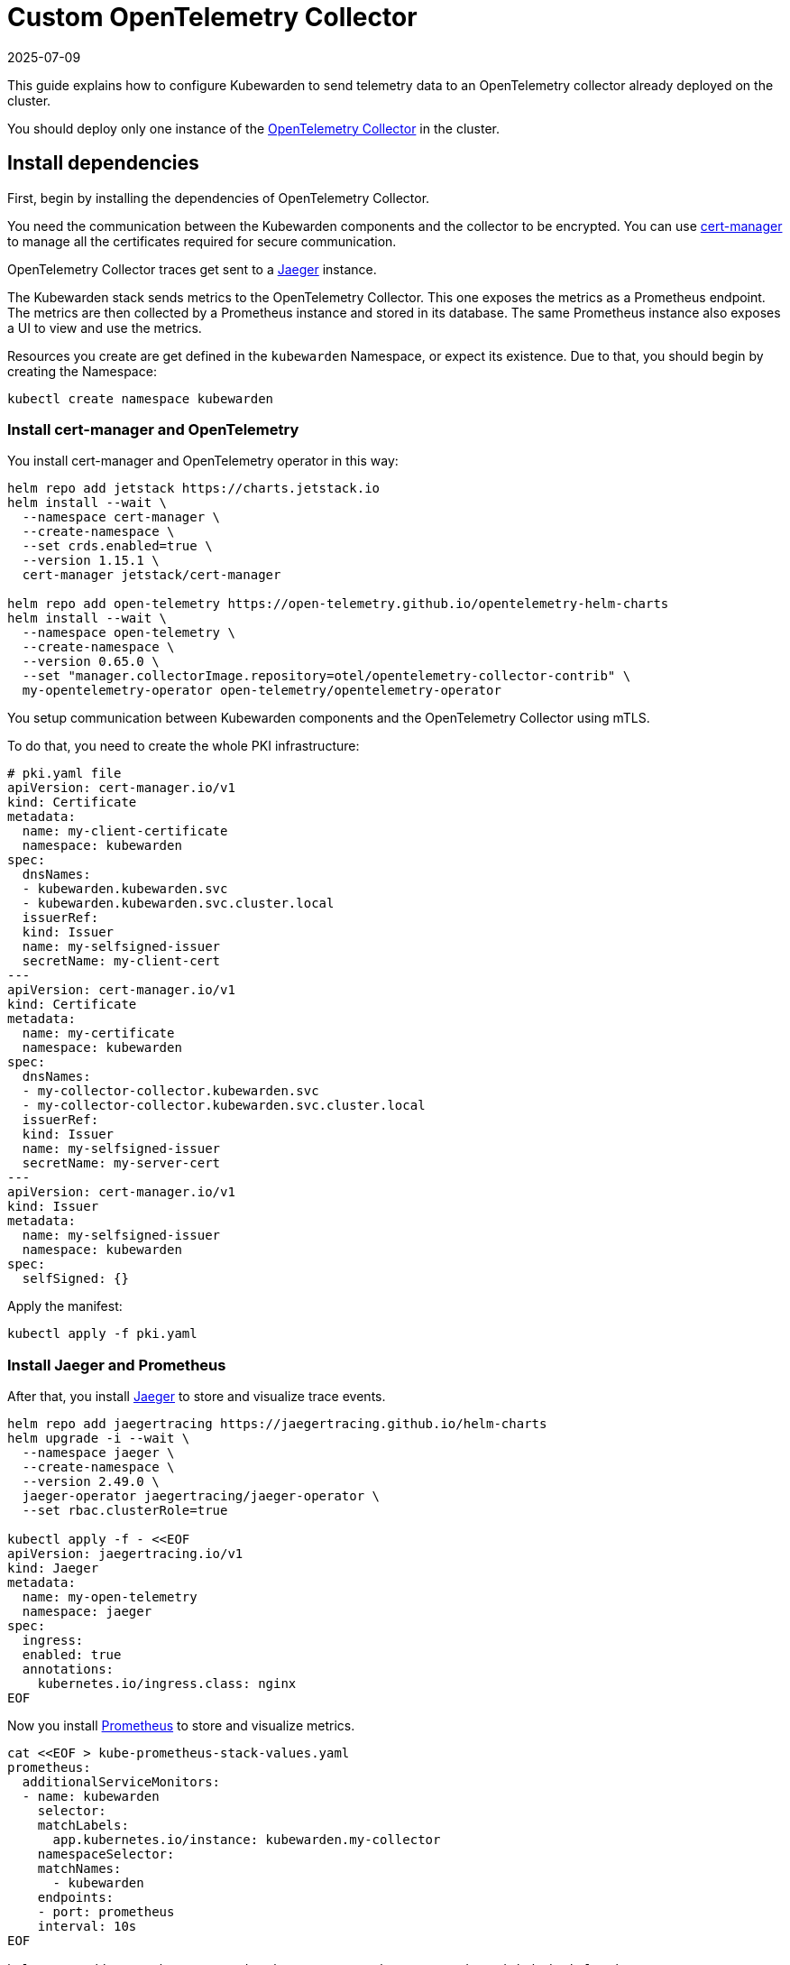 = Custom OpenTelemetry Collector
:revdate: 2025-07-09
:page-revdate: {revdate}
:description: Configure Kubewarden to send telemetry data to an OpenTelemetry collector, which monitors your Kubernetes cluster.
:keywords: kubewarden, kubernetes, metrics, tracing, opentelemetry
:doc-persona: kubewarden-operator, kubewarden-integrator
:doc-type: howto
:doc-topic: operator-manual, telemetry, metrics, quick-start

This guide explains how to configure Kubewarden to send telemetry data to an OpenTelemetry collector
already deployed on the cluster.

You should deploy only one instance of the https://opentelemetry.io/docs/collector/[OpenTelemetry Collector]
in the cluster.

== Install dependencies

First, begin by installing the dependencies of OpenTelemetry Collector.

You need the communication between the Kubewarden components and the collector to be encrypted.
You can use https://cert-manager.io/[cert-manager] to manage all the certificates
required for secure communication.

OpenTelemetry Collector traces get sent to a https://www.jaegertracing.io/[Jaeger]
instance.

The Kubewarden stack sends metrics to the OpenTelemetry Collector. This one exposes the metrics
as a Prometheus endpoint. The metrics are then collected by a Prometheus instance and stored in its
database. The same Prometheus instance also exposes a UI to view and use the metrics.

Resources you create are get defined in the `kubewarden`
Namespace, or expect its existence. Due to that, you should begin by creating the Namespace:

[source,console]
----
kubectl create namespace kubewarden
----

=== Install cert-manager and OpenTelemetry

You install cert-manager and OpenTelemetry operator in this way:

[source,console]
----
helm repo add jetstack https://charts.jetstack.io
helm install --wait \
  --namespace cert-manager \
  --create-namespace \
  --set crds.enabled=true \
  --version 1.15.1 \
  cert-manager jetstack/cert-manager

helm repo add open-telemetry https://open-telemetry.github.io/opentelemetry-helm-charts
helm install --wait \
  --namespace open-telemetry \
  --create-namespace \
  --version 0.65.0 \
  --set "manager.collectorImage.repository=otel/opentelemetry-collector-contrib" \
  my-opentelemetry-operator open-telemetry/opentelemetry-operator
----

You setup communication between Kubewarden components and the OpenTelemetry Collector using mTLS.

To do that, you need to create the whole PKI infrastructure:

[source,yaml]
----
# pki.yaml file
apiVersion: cert-manager.io/v1
kind: Certificate
metadata:
  name: my-client-certificate
  namespace: kubewarden
spec:
  dnsNames:
  - kubewarden.kubewarden.svc
  - kubewarden.kubewarden.svc.cluster.local
  issuerRef:
  kind: Issuer
  name: my-selfsigned-issuer
  secretName: my-client-cert
---
apiVersion: cert-manager.io/v1
kind: Certificate
metadata:
  name: my-certificate
  namespace: kubewarden
spec:
  dnsNames:
  - my-collector-collector.kubewarden.svc
  - my-collector-collector.kubewarden.svc.cluster.local
  issuerRef:
  kind: Issuer
  name: my-selfsigned-issuer
  secretName: my-server-cert
---
apiVersion: cert-manager.io/v1
kind: Issuer
metadata:
  name: my-selfsigned-issuer
  namespace: kubewarden
spec:
  selfSigned: {}
----
Apply the manifest:
[source,console]
----
kubectl apply -f pki.yaml
----

=== Install Jaeger and Prometheus

After that, you install https://www.jaegertracing.io/[Jaeger] to store
and visualize trace events.

[source,console]
----
helm repo add jaegertracing https://jaegertracing.github.io/helm-charts
helm upgrade -i --wait \
  --namespace jaeger \
  --create-namespace \
  --version 2.49.0 \
  jaeger-operator jaegertracing/jaeger-operator \
  --set rbac.clusterRole=true

kubectl apply -f - <<EOF
apiVersion: jaegertracing.io/v1
kind: Jaeger
metadata:
  name: my-open-telemetry
  namespace: jaeger
spec:
  ingress:
  enabled: true
  annotations:
    kubernetes.io/ingress.class: nginx
EOF
----

Now you install https://prometheus.io/[Prometheus] to store and visualize metrics.

[source,console]
----
cat <<EOF > kube-prometheus-stack-values.yaml
prometheus:
  additionalServiceMonitors:
  - name: kubewarden
    selector:
    matchLabels:
      app.kubernetes.io/instance: kubewarden.my-collector
    namespaceSelector:
    matchNames:
      - kubewarden
    endpoints:
    - port: prometheus
    interval: 10s
EOF

helm repo add prometheus-community https://prometheus-community.github.io/helm-charts
helm install --wait --create-namespace \
  --namespace prometheus \
  --version 51.5.3 \
  --values kube-prometheus-stack-values.yaml \
  prometheus prometheus-community/kube-prometheus-stack
----

[NOTE]
====
The Prometheus service monitor obtains the Kubewarden metrics by scraping the
OpenTelemetry collector running in the `kubewarden` Namespace.
====

== Install OpenTelemetry Collector

Now you can deploy a custom OpenTelemetry Collector inside of the `kubewarden` Namespace.

[source,yaml]
----
# otel-collector.yaml file
apiVersion: opentelemetry.io/v1beta1
kind: OpenTelemetryCollector
metadata:
  name: my-collector
  namespace: kubewarden
spec:
  mode: deployment # This configuration is omittable.
  volumes:
  - name: server-certificate
    secret:
    secretName: my-server-cert
  - name: client-certificate
    secret:
    secretName: my-client-cert
  volumeMounts:
  - name: server-certificate
    mountPath: /tmp/etc/ssl/certs/my-server-cert
    readOnly: true
  - name: client-certificate
    mountPath: /tmp/etc/ssl/certs/my-client-cert
    readOnly: true
  config:
  receivers:
    otlp:
    protocols:
      grpc:
      tls:
        cert_file: /tmp/etc/ssl/certs/my-server-cert/tls.crt
        key_file: /tmp/etc/ssl/certs/my-server-cert/tls.key
        client_ca_file: /tmp/etc/ssl/certs/my-client-cert/ca.crt
  processors: {}
  exporters:
    debug:
    verbosity: normal
    prometheus:
    endpoint: ":8080"
    otlp/jaeger:
    endpoint: "my-open-telemetry-collector.jaeger.svc.cluster.local:4317"
    tls:
      insecure: true
  service:
    pipelines:
    metrics:
      receivers: [otlp]
      processors: []
      exporters: [debug, prometheus]
    traces:
      receivers: [otlp]
      processors: []
      exporters: [debug, otlp/jaeger]
----
Apply the manifest:
[source,console]
----
kubectl apply -f otel-collector.yaml
----

That configuration uses a trivial processing pipeline to receive trace events
and to forward them to Jaeger. It also receives metrics and exposes them for
collection by Prometheus.

You secure communication between the Kubewarden stack and the OpenTelemetry Collector
using mTLS. However the communication between the OpenTelemetry
Collector and Jaeger isn't secured, to reduce the complexity of the example.

== Install Kubewarden stack

When the OpenTelemetry Collector is running, you can deploy Kubewarden in
the usual way.

You need to configure the Kubewarden components so they send
events and metrics to the OpenTelemetry Collector.

[source,yaml]
----
# values.yaml
telemetry:
  mode: custom
  metrics: True
  tracing: True
  custom:
  endpoint: "https://my-collector-collector.kubewarden.svc:4317"
  insecure: false
  otelCollectorCertificateSecret: "my-server-cert"
  otelCollectorClientCertificateSecret: "my-client-cert"
----
The Secret referenced by the `otelCollectorCertificateSecret` key must have an
entry named `ca.crt`.
That holds the certificate of the CA that issued the
certificate used by the OpenTelemetry Collector.

The Secret referenced by the `otelCollectorClientCertificateSecret` key must have
the following entries: `tls.crt` and `tls.key` keys. These are the client certificate and
its key used by the Kubewarden stack to authenticate against the OpenTelemetry Collector.

Leave these values empty if you do not use encryption or mTLS.

Install the Kubewarden stack:

[source,console]
----
helm install --wait \
  --namespace kubewarden --create-namespace \
  kubewarden-crds kubewarden/kubewarden-crds
helm install --wait \
  --namespace kubewarden \
  --create-namespace \
  --values values.yaml \
  kubewarden-controller kubewarden/kubewarden-controller
helm install --wait \
  --namespace kubewarden \
  --create-namespace \
  kubewarden-defaults kubewarden/kubewarden-defaults \
  --set recommendedPolicies.enabled=True \
  --set recommendedPolicies.defaultPolicyMode=monitor
----

Now everything is in place.

== Exploring the Jaeger UI

You can see the trace events generated by Kubewarden by using the Jaeger web UI.
They're grouped under the `kubewarden-policy-server` service:

image::jaeger-custom-otel-collector.png[The Jaeger dashboard]

To access the Jaeger UI, you can create an Ingress or you can do a port
forwarding to your local machine:

[source,console]
----
kubectl -n jaeger port-forward service/my-open-telemetry-query 16686
----

The web UI is reachable at `\http://localhost:16686`.

== Exploring the Prometheus UI

The Prometheus UI can be accessed doing a port forwarding to your local machine:

[source,console]
----
kubectl port-forward -n prometheus --address 0.0.0.0 svc/prometheus-operated 9090
----

The web UI is now reachable at `\http://localhost:9090`.


